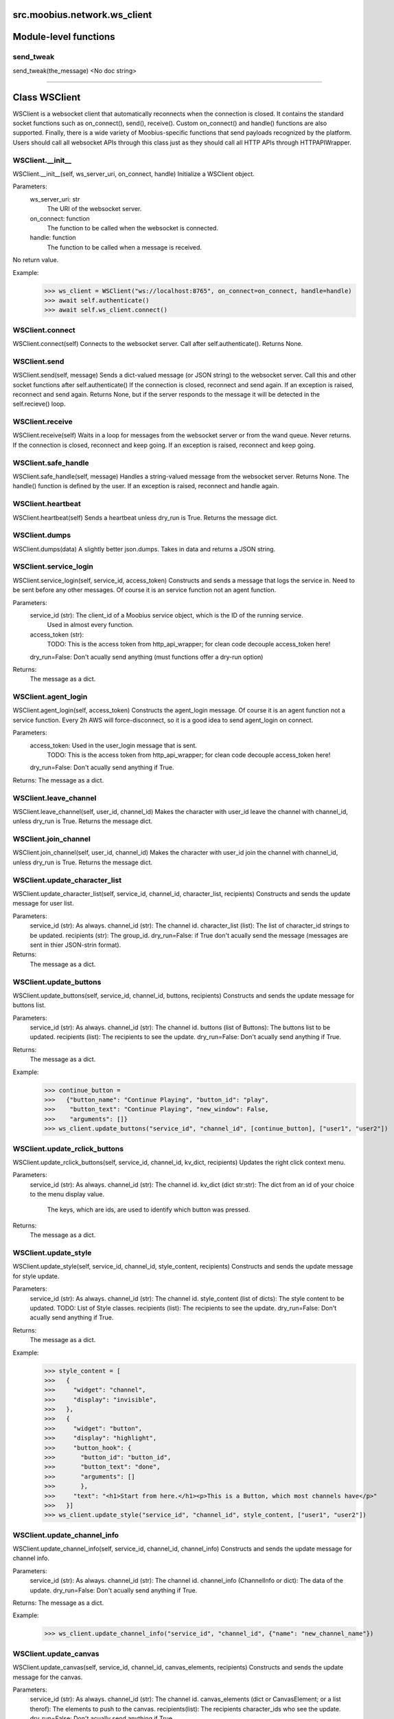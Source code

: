 .. _src_moobius_network_ws_client:

src.moobius.network.ws_client
===================================

Module-level functions
==================

send_tweak
----------------------
send_tweak(the_message)
<No doc string>

==================


Class WSClient
==================

WSClient is a websocket client that automatically reconnects when the connection is closed.
It contains the standard socket functions such as on_connect(), send(), receive().
Custom on_connect() and handle() functions are also supported.
Finally, there is a wide variety of Moobius-specific functions that send payloads recognized by the platform.
Users should call all websocket APIs through this class just as they should call all HTTP APIs through HTTPAPIWrapper.

WSClient.__init__
----------------------
WSClient.__init__(self, ws_server_uri, on_connect, handle)
Initialize a WSClient object.

Parameters:
  ws_server_uri: str
    The URI of the websocket server.
  on_connect: function
    The function to be called when the websocket is connected.
  handle: function
    The function to be called when a message is received.

No return value.

Example:
  >>> ws_client = WSClient("ws://localhost:8765", on_connect=on_connect, handle=handle)
  >>> await self.authenticate()
  >>> await self.ws_client.connect()

WSClient.connect
----------------------
WSClient.connect(self)
Connects to the websocket server. Call after self.authenticate(). Returns None.

WSClient.send
----------------------
WSClient.send(self, message)
Sends a dict-valued message (or JSON string) to the websocket server. Call this and other socket functions after self.authenticate()
If the connection is closed, reconnect and send again.
If an exception is raised, reconnect and send again.
Returns None, but if the server responds to the message it will be detected in the self.recieve() loop.

WSClient.receive
----------------------
WSClient.receive(self)
Waits in a loop for messages from the websocket server or from the wand queue. Never returns.
If the connection is closed, reconnect and keep going.
If an exception is raised, reconnect and keep going.

WSClient.safe_handle
----------------------
WSClient.safe_handle(self, message)
Handles a string-valued message from the websocket server. Returns None.
The handle() function is defined by the user.
If an exception is raised, reconnect and handle again.

WSClient.heartbeat
----------------------
WSClient.heartbeat(self)
Sends a heartbeat unless dry_run is True. Returns the message dict.

WSClient.dumps
----------------------
WSClient.dumps(data)
A slightly better json.dumps. Takes in data and returns a JSON string.

WSClient.service_login
----------------------
WSClient.service_login(self, service_id, access_token)
Constructs and sends a message that logs the service in. Need to be sent before any other messages.
Of course it is an service function not an agent function.

Parameters:
  service_id (str): The client_id of a Moobius service object, which is the ID of the running service.
    Used in almost every function.
  access_token (str):
    TODO: This is the access token from http_api_wrapper; for clean code decouple access_token here!
  dry_run=False: Don't acually send anything (must functions offer a dry-run option)

Returns:
  The message as a dict.

WSClient.agent_login
----------------------
WSClient.agent_login(self, access_token)
Constructs the agent_login message. Of course it is an agent function not a service function.
Every 2h AWS will force-disconnect, so it is a good idea to send agent_login on connect.

Parameters:
  access_token: Used in the user_login message that is sent.
    TODO: This is the access token from http_api_wrapper; for clean code decouple access_token here!
  dry_run=False: Don't acually send anything if True.

Returns: The message as a dict.

WSClient.leave_channel
----------------------
WSClient.leave_channel(self, user_id, channel_id)
Makes the character with user_id leave the channel with channel_id, unless dry_run is True. Returns the message dict.

WSClient.join_channel
----------------------
WSClient.join_channel(self, user_id, channel_id)
Makes the character with user_id join the channel with channel_id, unless dry_run is True. Returns the message dict.

WSClient.update_character_list
----------------------
WSClient.update_character_list(self, service_id, channel_id, character_list, recipients)
Constructs and sends the update message for user list.

Parameters:
  service_id (str): As always.
  channel_id (str): The channel id.
  character_list (list): The list of character_id strings to be updated.
  recipients (str): The group_id.
  dry_run=False: if True don't acually send the message (messages are sent in thier JSON-strin format).

Returns:
  The message as a dict.

WSClient.update_buttons
----------------------
WSClient.update_buttons(self, service_id, channel_id, buttons, recipients)
Constructs and sends the update message for buttons list.

Parameters:
  service_id (str): As always.
  channel_id (str): The channel id.
  buttons (list of Buttons): The buttons list to be updated.
  recipients (list): The recipients to see the update.
  dry_run=False: Don't acually send anything if True.

Returns:
  The message as a dict.

Example:
  >>> continue_button =
  >>>   {"button_name": "Continue Playing", "button_id": "play",
  >>>    "button_text": "Continue Playing", "new_window": False,
  >>>    "arguments": []}
  >>> ws_client.update_buttons("service_id", "channel_id", [continue_button], ["user1", "user2"])

WSClient.update_rclick_buttons
----------------------
WSClient.update_rclick_buttons(self, service_id, channel_id, kv_dict, recipients)
Updates the right click context menu.

Parameters:
  service_id (str): As always.
  channel_id (str): The channel id.
  kv_dict (dict str:str): The dict from an id of your choice to the menu display value.
    The keys, which are ids, are used to identify which button was pressed.

Returns:
  The message as a dict.

WSClient.update_style
----------------------
WSClient.update_style(self, service_id, channel_id, style_content, recipients)
Constructs and sends the update message for style update.

Parameters:
  service_id (str): As always.
  channel_id (str): The channel id.
  style_content (list of dicts): The style content to be updated. TODO: List of Style classes.
  recipients (list): The recipients to see the update.
  dry_run=False: Don't acually send anything if True.

Returns:
  The message as a dict.

Example:
    >>> style_content = [
    >>>   {
    >>>     "widget": "channel",
    >>>     "display": "invisible",
    >>>   },
    >>>   {
    >>>     "widget": "button",
    >>>     "display": "highlight",
    >>>     "button_hook": {
    >>>       "button_id": "button_id",
    >>>       "button_text": "done",
    >>>       "arguments": []
    >>>       },
    >>>     "text": "<h1>Start from here.</h1><p>This is a Button, which most channels have</p>"
    >>>   }]
    >>> ws_client.update_style("service_id", "channel_id", style_content, ["user1", "user2"])

WSClient.update_channel_info
----------------------
WSClient.update_channel_info(self, service_id, channel_id, channel_info)
Constructs and sends the update message for channel info.

Parameters:
  service_id (str): As always.
  channel_id (str): The channel id.
  channel_info (ChannelInfo or dict): The data of the update.
  dry_run=False: Don't acually send anything if True.

Returns: The message as a dict.

Example:
  >>> ws_client.update_channel_info("service_id", "channel_id", {"name": "new_channel_name"})

WSClient.update_canvas
----------------------
WSClient.update_canvas(self, service_id, channel_id, canvas_elements, recipients)
Constructs and sends the update message for the canvas.

Parameters:
  service_id (str): As always.
  channel_id (str): The channel id.
  canvas_elements (dict or CanvasElement; or a list therof): The elements to push to the canvas.
  recipients(list): The recipients character_ids who see the update.
  dry_run=False: Don't acually send anything if True.

Returns:
  The message as a dict.

Example:
  >>> canvas1 = CanvasElement(path="image/url", text="the_text")
  >>> canvas2 = CanvasElement(text="the_text2")
  >>> ws_client.update_canvas("service_id", "channel_id", [canvas1, canvas2], ["user1", "user2"])

WSClient.update
----------------------
WSClient.update(self, service_id, target_client_id, data)
Constructs the update message. (I think) more of a Service than Agent function.

Parameters:
  service_id (str): As always.
  target_client_id (str): The target client id (TODO: not currently used)
  data (dict): The content of the update.
  dry_run=False: Don't acually send anything if True.

Returns: The message as a dict.

WSClient.message_up
----------------------
WSClient.message_up(self, user_id, service_id, channel_id, recipients, subtype, message_content)
Constructs and sends a message_up message. The same parameters as self.message_down, except that no sender is needed.

Parameters:
  user_id (str): An agent id generally.
  channel_id (str): Which channel to broadcast the message in.
  recipients (str): The group id to send to.
  subtype (str): The subtype of message to send (text, etc). Goes into message['body'] JSON.
  message_content (MessageContent): What is inside the message['body']['content'] JSON.
  dry_run=False: Don't acually send anything if True.

Returns: The message as a dict.

WSClient.message_down
----------------------
WSClient.message_down(self, user_id, service_id, channel_id, recipients, subtype, message_content, sender)
Constructs and sends the message_down message.
Currently, only text message is supported, so the subtype is always "text".

Parameters:
  user_id (str): An agent id generally.
  channel_id (str): Which channel to broadcast the message in.
  recipients (str): The group id to send to.
  subtype (str): The subtype of message to send (text, etc). Goes into message['body'] JSON.
  message_content (MessageContent): What is inside the message['body']['content'] JSON.
  sender (str): The sender ID of the message, which determines who the chat shows the message as sent by.
  dry_run=False: Don't acually send anything if True.

Returns:
  The message as a dict.

WSClient.fetch_characters
----------------------
WSClient.fetch_characters(self, user_id, channel_id)
Constructs and sends the fetch_service_characters message.
If everything works the server will send back a message with the information later.

Parameters (these are common to most fetch messages):
  user_id (str): Used in the "action" message that is sent.
  channel_id (str): Used in the body of said message.
  dry_run=False: Don't acually send anything if True.

Returns:
  The message as a dict.

WSClient.fetch_buttons
----------------------
WSClient.fetch_buttons(self, user_id, channel_id)
Same usage as fetch_characters but for the buttons. Returns the message dict.

WSClient.fetch_style
----------------------
WSClient.fetch_style(self, user_id, channel_id)
Same usage as fetch_characters but for the style. Returns the message dict.

WSClient.fetch_canvas
----------------------
WSClient.fetch_canvas(self, user_id, channel_id)
Same usage as fetch_characters but for the canvas. Returns the message dict.

WSClient.fetch_channel_info
----------------------
WSClient.fetch_channel_info(self, user_id, channel_id)
Same usage as fetch_characters but for the channel_info. Returns the message dict.

WSClient.__str__
----------------------
WSClient.__str__(self)
<No doc string>

WSClient.__repr__
----------------------
WSClient.__repr__(self)
<No doc string>

WSClient.__init__._on_connect
----------------------
WSClient.__init__._on_connect(self)
<No doc string>

WSClient.__init__._default_handle
----------------------
WSClient.__init__._default_handle(self, message)
<No doc string>